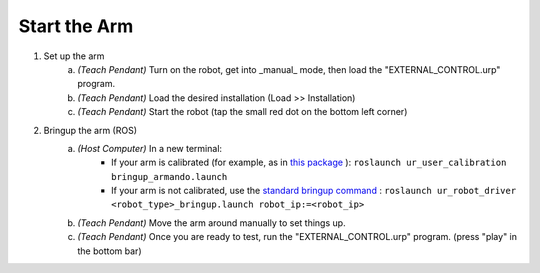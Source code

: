 .. _start_arm:

=============
Start the Arm
=============

1. Set up the arm
    a. *(Teach Pendant)* Turn on the robot, get into _manual_ mode, then load the "EXTERNAL_CONTROL.urp" program.
    b. *(Teach Pendant)* Load the desired installation (Load >> Installation)
    c. *(Teach Pendant)* Start the robot (tap the small red dot on the bottom left corner)
2. Bringup the arm (ROS)
    a. *(Host Computer)* In a new terminal:
        - If your arm is calibrated (for example, as in `this package <https://github.com/harvard-microrobotics/ur_user_calibration>`_ ):  ``roslaunch ur_user_calibration bringup_armando.launch``
        - If your arm is not calibrated, use the `standard bringup command <https://github.com/UniversalRobots/Universal_Robots_ROS_Driver#quick-start>`_ : ``roslaunch ur_robot_driver <robot_type>_bringup.launch robot_ip:=<robot_ip>``
    b. *(Teach Pendant)* Move the arm around manually to set things up.
    c. *(Teach Pendant)* Once you are ready to test, run the "EXTERNAL_CONTROL.urp" program. (press "play" in the bottom bar) 